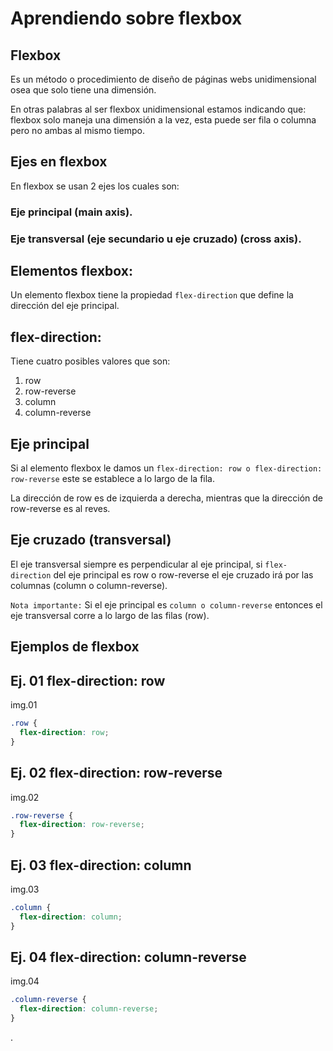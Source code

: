[[https://ney.one/wp-content/uploads/2023/09/post-de-flexbox.png]]
* Aprendiendo sobre flexbox

** Flexbox
Es un método o procedimiento de diseño de páginas webs unidimensional osea que solo tiene una dimensión.

En otras palabras al ser flexbox unidimensional estamos indicando que: flexbox solo maneja una dimensión a la vez, esta puede ser fila o columna pero no ambas al mismo tiempo.

** Ejes en flexbox

En flexbox se usan 2 ejes los cuales son:

*** Eje principal (main axis).
*** Eje transversal (eje secundario u eje cruzado) (cross axis).

[[https://ney.one/wp-content/uploads/2023/09/eje-principal-y-eje-transversal-654x169-2.png]]

** Elementos flexbox:
Un elemento flexbox tiene la propiedad ~flex-direction~ que define la dirección del eje principal.

** flex-direction:
Tiene cuatro posibles valores que son:

    1. row
    2. row-reverse
    3. column
    4. column-reverse

** Eje principal

Si al elemento flexbox le damos un ~flex-direction: row o flex-direction: row-reverse~ este se establece a lo largo de la fila.

La dirección de row es de izquierda a derecha, mientras que la dirección de row-reverse es al reves.

** Eje cruzado (transversal)

El eje transversal siempre es perpendicular al eje principal, si ~flex-direction~ del eje principal es row o row-reverse el eje cruzado irá por las columnas (column o column-reverse).

~Nota importante:~
Si el eje principal es ~column o column-reverse~ entonces el eje transversal corre a lo largo de las filas (row).

** Ejemplos de flexbox

** Ej. 01 flex-direction: row

img.01

#+begin_src css
.row {
  flex-direction: row;
}
#+end_src
** Ej. 02 flex-direction: row-reverse

img.02
#+begin_src css
.row-reverse {
  flex-direction: row-reverse;
}
#+end_src

** Ej. 03 flex-direction: column

img.03
#+begin_src css
.column {
  flex-direction: column;
}
#+end_src

** Ej. 04 flex-direction: column-reverse

img.04

#+begin_src css
.column-reverse {
  flex-direction: column-reverse;
}
#+end_src

.
